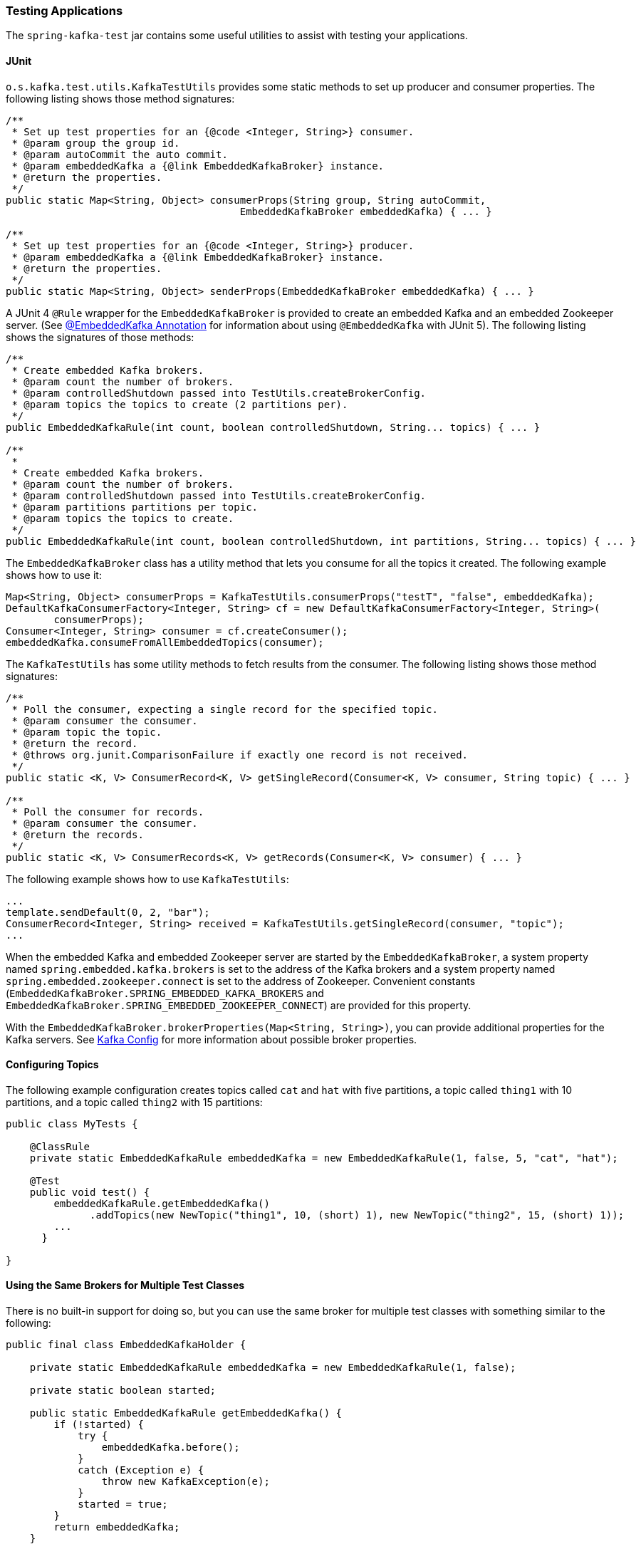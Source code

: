 [[testing]]
=== Testing Applications

The `spring-kafka-test` jar contains some useful utilities to assist with testing your applications.

==== JUnit

`o.s.kafka.test.utils.KafkaTestUtils` provides some static methods to set up producer and consumer properties.
The following listing shows those method signatures:

====
[source, java]
----
/**
 * Set up test properties for an {@code <Integer, String>} consumer.
 * @param group the group id.
 * @param autoCommit the auto commit.
 * @param embeddedKafka a {@link EmbeddedKafkaBroker} instance.
 * @return the properties.
 */
public static Map<String, Object> consumerProps(String group, String autoCommit,
                                       EmbeddedKafkaBroker embeddedKafka) { ... }

/**
 * Set up test properties for an {@code <Integer, String>} producer.
 * @param embeddedKafka a {@link EmbeddedKafkaBroker} instance.
 * @return the properties.
 */
public static Map<String, Object> senderProps(EmbeddedKafkaBroker embeddedKafka) { ... }
----
====

A JUnit 4 `@Rule` wrapper for the `EmbeddedKafkaBroker` is provided to create an embedded Kafka and an embedded Zookeeper server.
(See <<embedded-kafka-annotation>> for information about using `@EmbeddedKafka` with JUnit 5).
The following listing shows the signatures of those methods:

====
[source, java]
----
/**
 * Create embedded Kafka brokers.
 * @param count the number of brokers.
 * @param controlledShutdown passed into TestUtils.createBrokerConfig.
 * @param topics the topics to create (2 partitions per).
 */
public EmbeddedKafkaRule(int count, boolean controlledShutdown, String... topics) { ... }

/**
 *
 * Create embedded Kafka brokers.
 * @param count the number of brokers.
 * @param controlledShutdown passed into TestUtils.createBrokerConfig.
 * @param partitions partitions per topic.
 * @param topics the topics to create.
 */
public EmbeddedKafkaRule(int count, boolean controlledShutdown, int partitions, String... topics) { ... }
----
====

The `EmbeddedKafkaBroker` class has a utility method that lets you consume for all the topics it created.
The following example shows how to use it:

====
[source, java]
----
Map<String, Object> consumerProps = KafkaTestUtils.consumerProps("testT", "false", embeddedKafka);
DefaultKafkaConsumerFactory<Integer, String> cf = new DefaultKafkaConsumerFactory<Integer, String>(
        consumerProps);
Consumer<Integer, String> consumer = cf.createConsumer();
embeddedKafka.consumeFromAllEmbeddedTopics(consumer);
----
====

The `KafkaTestUtils` has some utility methods to fetch results from the consumer.
The following listing shows those method signatures:

====
[source, java]
----
/**
 * Poll the consumer, expecting a single record for the specified topic.
 * @param consumer the consumer.
 * @param topic the topic.
 * @return the record.
 * @throws org.junit.ComparisonFailure if exactly one record is not received.
 */
public static <K, V> ConsumerRecord<K, V> getSingleRecord(Consumer<K, V> consumer, String topic) { ... }

/**
 * Poll the consumer for records.
 * @param consumer the consumer.
 * @return the records.
 */
public static <K, V> ConsumerRecords<K, V> getRecords(Consumer<K, V> consumer) { ... }
----
====

The following example shows how to use `KafkaTestUtils`:

====
[source, java]
----
...
template.sendDefault(0, 2, "bar");
ConsumerRecord<Integer, String> received = KafkaTestUtils.getSingleRecord(consumer, "topic");
...
----
====

When the embedded Kafka and embedded Zookeeper server are started by the `EmbeddedKafkaBroker`, a system property named `spring.embedded.kafka.brokers` is set to the address of the Kafka brokers and a system property named `spring.embedded.zookeeper.connect` is set to the address of Zookeeper.
Convenient constants (`EmbeddedKafkaBroker.SPRING_EMBEDDED_KAFKA_BROKERS` and `EmbeddedKafkaBroker.SPRING_EMBEDDED_ZOOKEEPER_CONNECT`) are provided for this property.

With the `EmbeddedKafkaBroker.brokerProperties(Map<String, String>)`, you can provide additional properties for the Kafka servers.
See https://kafka.apache.org/documentation/#brokerconfigs[Kafka Config] for more information about possible broker properties.

==== Configuring Topics

The following example configuration creates topics called `cat` and `hat` with five partitions, a topic called `thing1` with 10 partitions, and a topic called `thing2` with 15 partitions:

====
[source, java]
----
public class MyTests {

    @ClassRule
    private static EmbeddedKafkaRule embeddedKafka = new EmbeddedKafkaRule(1, false, 5, "cat", "hat");

    @Test
    public void test() {
        embeddedKafkaRule.getEmbeddedKafka()
              .addTopics(new NewTopic("thing1", 10, (short) 1), new NewTopic("thing2", 15, (short) 1));
        ...
      }

}
----
====

==== Using the Same Brokers for Multiple Test Classes

There is no built-in support for doing so, but you can use the same broker for multiple test classes with something similar to the following:

====
[source, java]
----
public final class EmbeddedKafkaHolder {

    private static EmbeddedKafkaRule embeddedKafka = new EmbeddedKafkaRule(1, false);

    private static boolean started;

    public static EmbeddedKafkaRule getEmbeddedKafka() {
        if (!started) {
            try {
                embeddedKafka.before();
            }
            catch (Exception e) {
                throw new KafkaException(e);
            }
            started = true;
        }
        return embeddedKafka;
    }

    private EmbeddedKafkaHolder() {
        super();
    }

}
----
====

Then, in each test class, you can use something similar to the following:

====
[source, java]
----
static {
    EmbeddedKafkaHolder.getEmbeddedKafka().addTopics(topic1, topic2);
}

private static EmbeddedKafkaRule embeddedKafka = EmbeddedKafkaHolder.getEmbeddedKafka();
----
====

IMPORTANT: The preceding example provides no mechanism for shutting down the brokers when all tests are complete.
This could be a problem if, say, you run your tests in a Gradle daemon.
You should not use this technique in such a situation, or you should use something to call `destroy()` on the `EmbeddedKafkaBroker` when your tests are complete.

[[embedded-kafka-annotation]]
==== @EmbeddedKafka Annotation
We generally recommend that you use the rule as a `@ClassRule` to avoid starting and stopping the broker between tests (and use a different topic for each test).
Starting with version 2.0, if you use Spring's test application context caching, you can also declare a `EmbeddedKafkaBroker` bean, so a single broker can be used across multiple test classes.
For convenience, we provide a test class-level annotation called `@EmbeddedKafka` to register the `EmbeddedKafkaBroker` bean.
The following example shows how to use it:

====
[source, java]
----
@RunWith(SpringRunner.class)
@DirtiesContext
@EmbeddedKafka(partitions = 1,
         topics = {
                 KafkaStreamsTests.STREAMING_TOPIC1,
                 KafkaStreamsTests.STREAMING_TOPIC2 })
public class KafkaStreamsTests {

    @Autowired
    private EmbeddedKafkaBroker embeddedKafka;

    @Test
    public void someTest() {
        Map<String, Object> consumerProps = KafkaTestUtils.consumerProps("testGroup", "true", this.embeddedKafka);
        consumerProps.put(ConsumerConfig.AUTO_OFFSET_RESET_CONFIG, "earliest");
        ConsumerFactory<Integer, String> cf = new DefaultKafkaConsumerFactory<>(consumerProps);
        Consumer<Integer, String> consumer = cf.createConsumer();
        this.embeddedKafka.consumeFromAnEmbeddedTopic(consumer, KafkaStreamsTests.STREAMING_TOPIC2);
        ConsumerRecords<Integer, String> replies = KafkaTestUtils.getRecords(consumer);
        assertThat(replies.count()).isGreaterThanOrEqualTo(1);
    }

    @Configuration
    @EnableKafkaStreams
    public static class KafkaStreamsConfiguration {

        @Value("${" + EmbeddedKafkaBroker.SPRING_EMBEDDED_KAFKA_BROKERS + "}")
        private String brokerAddresses;

        @Bean(name = KafkaStreamsDefaultConfiguration.DEFAULT_STREAMS_CONFIG_BEAN_NAME)
        public KafkaStreamsConfiguration kStreamsConfigs() {
            Map<String, Object> props = new HashMap<>();
            props.put(StreamsConfig.APPLICATION_ID_CONFIG, "testStreams");
            props.put(StreamsConfig.BOOTSTRAP_SERVERS_CONFIG, this.brokerAddresses);
            return new KafkaStreamsConfiguration(props);
        }

    }

}
----
====

Starting with version 2.2.4, you can also use the `@EmbeddedKafka` annotation to specify the Kafka ports property.

The following example sets the `topics`, `brokerProperties`, and `brokerPropertiesLocation` attributes of `@EmbeddedKafka` support property placeholder resolutions:

====
[source, java]
----
@TestPropertySource(locations = "classpath:/test.properties")
@EmbeddedKafka(topics = { "any-topic", "${kafka.topics.another-topic}" },
        brokerProperties = { "log.dir=${kafka.broker.logs-dir}",
                            "listeners=PLAINTEXT://localhost:${kafka.broker.port}",
                            "auto.create.topics.enable=${kafka.broker.topics-enable:true}" }
        brokerPropertiesLocation = "classpath:/broker.properties")
----
====

In the preceding example, the property placeholders `${kafka.topics.another-topic}`, `${kafka.broker.logs-dir}`, and `${kafka.broker.port}` are resolved from the Spring `Environment`.
In addition, the broker properties are loaded from the `broker.properties` classpath resource specified by the `brokerPropertiesLocation`.
Property placeholders are resolved for the `brokerPropertiesLocation` URL and for any property placeholders found in the resource.
Properties defined by `brokerProperties` override properties found in `brokerPropertiesLocation`.

You can use the `@EmbeddedKafka` annotation with JUnit 4 or JUnit 5.

[[embedded-kafka-junit5]]
==== @EmbeddedKafka Annotation with JUnit5

Starting with version 2.3, there are two ways to use the `@EmbeddedKafka` annotation with JUnit5.
When used with the `@SpringJunitConfig` annotation, the embedded broker is added to the test application context.
You can auto wire the broker into your test, at the class or method level, to get the broker address list.

When *not* using the spring test context, the `EmbdeddedKafkaCondition` creates a broker; the condition includes a parameter resolver so you can access the broker in your test method...

====
[source, java]
----
@EmbeddedKafka
public class EmbeddedKafkaConditionTests {

	@Test
	public void test(EmbeddedKafkaBroker broker) {
		String brokerList = broker.getBrokersAsString();
        ...
	}

}
----
====

A stand-alone (not Spring test context) broker will be created if the class annotated with `@EmbeddedBroker` is not also annotated (or meta annotated) with `ExtendedWith(SpringExtension.class)`.
`@SpringJunitConfig` and `@SpringBootTest` are so meta annotated and the context-based broker will be used when either of those annotations are also present.

IMPORTANT: When there is a Spring test application context available, the topics and broker properties can contain property placeholders, which will be resolved as long as the property is defined somewhere.
If there is no Spring context available, these placeholders won't be resolved.

==== Embedded Broker in `@SpringBootTest` Annotations

https://start.spring.io/[Spring Initializr] now automatically adds the `spring-kafka-test` dependency in test scope to the project configuration.

[IMPORTANT]
====
If your application uses the Kafka binder in `spring-cloud-stream` and if you want to use an embedded broker for tests, you must remove the `spring-cloud-stream-test-support` dependency, because it replaces the real binder with a test binder for test cases.
If you wish some tests to use the test binder and some to use the embedded broker, tests that use the real binder need to disable the test binder by excluding the binder auto configuration in the test class.
The following example shows how to do so:

=====
[source, java]
----
@RunWith(SpringRunner.class)
@SpringBootTest(properties = "spring.autoconfigure.exclude="
    + "org.springframework.cloud.stream.test.binder.TestSupportBinderAutoConfiguration")
public class MyApplicationTests {
    ...
}
----
=====
====

There are several ways to use an embedded broker in a Spring Boot application test.

They include:

* <<kafka-testing-junit4-class-rule>>
* <<kafka-testing-embeddedkafka-annotation>>

[[kafka-testing-junit4-class-rule]]
===== JUnit4 Class Rule

The following example shows how to use a JUnit4 class rule to create an embedded broker:

====
[source, java]
----
@RunWith(SpringRunner.class)
@SpringBootTest
public class MyApplicationTests {

    @ClassRule
    public static EmbeddedKafkaRule broker = new EmbeddedKafkaRule(1,
        false, "someTopic");

    @BeforeClass
    public static void setup() {
        System.setProperty("spring.kafka.bootstrap-servers",
                    broker.getEmbeddedKafka().getBrokersAsString());
    }

    @Autowired
    private KafkaTemplate<String, String> template;

    @Test
    public void test() {
        ...
    }

}
----
====

[[kafka-testing-embeddedkafka-annotation]]
===== `@EmbeddedKafka` Annotation or `EmbeddedKafkaBroker` Bean

The following example shows how to use an `@EmbeddedKafka` Annotation to create an embedded broker:

====
[source, java]
----
@RunWith(SpringRunner.class)
@EmbeddedKafka(topics = "someTopic")
public class MyApplicationTests {

    static {
        System.setProperty(EmbeddedKafkaBroker.BROKER_LIST_PROPERTY,
                "spring.kafka.bootstrap-servers");
    }

    @Autowired
    private KafkaTemplate<String, String> template;

    @Test
    public void test() {
        ...
    }

}
----
====


==== Hamcrest Matchers

The `o.s.kafka.test.hamcrest.KafkaMatchers` provides the following matchers:

====
[source, java]
----
/**
 * @param key the key
 * @param <K> the type.
 * @return a Matcher that matches the key in a consumer record.
 */
public static <K> Matcher<ConsumerRecord<K, ?>> hasKey(K key) { ... }

/**
 * @param value the value.
 * @param <V> the type.
 * @return a Matcher that matches the value in a consumer record.
 */
public static <V> Matcher<ConsumerRecord<?, V>> hasValue(V value) { ... }

/**
 * @param partition the partition.
 * @return a Matcher that matches the partition in a consumer record.
 */
public static Matcher<ConsumerRecord<?, ?>> hasPartition(int partition) { ... }

/**
 * Matcher testing the timestamp of a {@link ConsumerRecord} assuming the topic has been set with
 * {@link org.apache.kafka.common.record.TimestampType#CREATE_TIME CreateTime}.
 *
 * @param ts timestamp of the consumer record.
 * @return a Matcher that matches the timestamp in a consumer record.
 */
public static Matcher<ConsumerRecord<?, ?>> hasTimestamp(long ts) {
  return hasTimestamp(TimestampType.CREATE_TIME, ts);
}

/**
 * Matcher testing the timestamp of a {@link ConsumerRecord}
 * @param type timestamp type of the record
 * @param ts timestamp of the consumer record.
 * @return a Matcher that matches the timestamp in a consumer record.
 */
public static Matcher<ConsumerRecord<?, ?>> hasTimestamp(TimestampType type, long ts) {
  return new ConsumerRecordTimestampMatcher(type, ts);
}
----
====

==== AssertJ Conditions

You can use the following AssertJ conditions:

====
[source, java]
----
/**
 * @param key the key
 * @param <K> the type.
 * @return a Condition that matches the key in a consumer record.
 */
public static <K> Condition<ConsumerRecord<K, ?>> key(K key) { ... }

/**
 * @param value the value.
 * @param <V> the type.
 * @return a Condition that matches the value in a consumer record.
 */
public static <V> Condition<ConsumerRecord<?, V>> value(V value) { ... }

/**
 * @param partition the partition.
 * @return a Condition that matches the partition in a consumer record.
 */
public static Condition<ConsumerRecord<?, ?>> partition(int partition) { ... }

/**
 * @param value the timestamp.
 * @return a Condition that matches the timestamp value in a consumer record.
 */
public static Condition<ConsumerRecord<?, ?>> timestamp(long value) {
  return new ConsumerRecordTimestampCondition(TimestampType.CREATE_TIME, value);
}

/**
 * @param type the type of timestamp
 * @param value the timestamp.
 * @return a Condition that matches the timestamp value in a consumer record.
 */
public static Condition<ConsumerRecord<?, ?>> timestamp(TimestampType type, long value) {
  return new ConsumerRecordTimestampCondition(type, value);
}
----
====

==== Example

The following example brings together most of the topics covered in this chapter:

====
[source, java]
----
public class KafkaTemplateTests {

    private static final String TEMPLATE_TOPIC = "templateTopic";

    @ClassRule
    public static EmbeddedKafkaRule embeddedKafka = new EmbeddedKafkaRule(1, true, TEMPLATE_TOPIC);

    @Test
    public void testTemplate() throws Exception {
        Map<String, Object> consumerProps = KafkaTestUtils.consumerProps("testT", "false",
            embeddedKafka.getEmbeddedKafka());
        DefaultKafkaConsumerFactory<Integer, String> cf =
                            new DefaultKafkaConsumerFactory<Integer, String>(consumerProps);
        ContainerProperties containerProperties = new ContainerProperties(TEMPLATE_TOPIC);
        KafkaMessageListenerContainer<Integer, String> container =
                            new KafkaMessageListenerContainer<>(cf, containerProperties);
        final BlockingQueue<ConsumerRecord<Integer, String>> records = new LinkedBlockingQueue<>();
        container.setupMessageListener(new MessageListener<Integer, String>() {

            @Override
            public void onMessage(ConsumerRecord<Integer, String> record) {
                System.out.println(record);
                records.add(record);
            }

        });
        container.setBeanName("templateTests");
        container.start();
        ContainerTestUtils.waitForAssignment(container, embeddedKafka.getEmbeddedKafka().getPartitionsPerTopic());
        Map<String, Object> senderProps =
                            KafkaTestUtils.senderProps(embeddedKafka.getEmbeddedKafka().getBrokersAsString());
        ProducerFactory<Integer, String> pf =
                            new DefaultKafkaProducerFactory<Integer, String>(senderProps);
        KafkaTemplate<Integer, String> template = new KafkaTemplate<>(pf);
        template.setDefaultTopic(TEMPLATE_TOPIC);
        template.sendDefault("foo");
        assertThat(records.poll(10, TimeUnit.SECONDS), hasValue("foo"));
        template.sendDefault(0, 2, "bar");
        ConsumerRecord<Integer, String> received = records.poll(10, TimeUnit.SECONDS);
        assertThat(received, hasKey(2));
        assertThat(received, hasPartition(0));
        assertThat(received, hasValue("bar"));
        template.send(TEMPLATE_TOPIC, 0, 2, "baz");
        received = records.poll(10, TimeUnit.SECONDS);
        assertThat(received, hasKey(2));
        assertThat(received, hasPartition(0));
        assertThat(received, hasValue("baz"));
    }

}
----
====

The preceding example uses the Hamcrest matchers.
With `AssertJ`, the final part looks like the following code:

====
[source, java]
----
assertThat(records.poll(10, TimeUnit.SECONDS)).has(value("foo"));
template.sendDefault(0, 2, "bar");
ConsumerRecord<Integer, String> received = records.poll(10, TimeUnit.SECONDS);
assertThat(received).has(key(2));
assertThat(received).has(partition(0));
assertThat(received).has(value("bar"));
template.send(TEMPLATE_TOPIC, 0, 2, "baz");
received = records.poll(10, TimeUnit.SECONDS);
assertThat(received).has(key(2));
assertThat(received).has(partition(0));
assertThat(received).has(value("baz"));
----
====
